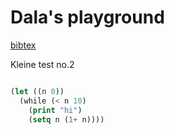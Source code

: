 #+OPTIONS: toc:nil
#+begin_export markdown
---
layout: page
title: Notes
menubar_toc: true
toc_title: Table of contents
---
#+end_export
* Dala's playground
  
  [[file:bibtex.md][bibtex]]
  
  Kleine test no.2
 #+begin_src emacs-lisp :tangle yes

   (let ((n 0))
     (while (< n 10)
       (print "hi")
       (setq n (1+ n))))

 #+end_src 

 #+RESULTS:
